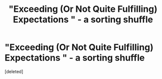 #+TITLE: "Exceeding (Or Not Quite Fulfilling) Expectations " - a sorting shuffle

* "Exceeding (Or Not Quite Fulfilling) Expectations " - a sorting shuffle
:PROPERTIES:
:Score: 4
:DateUnix: 1371071678.0
:DateShort: 2013-Jun-13
:END:
[deleted]

